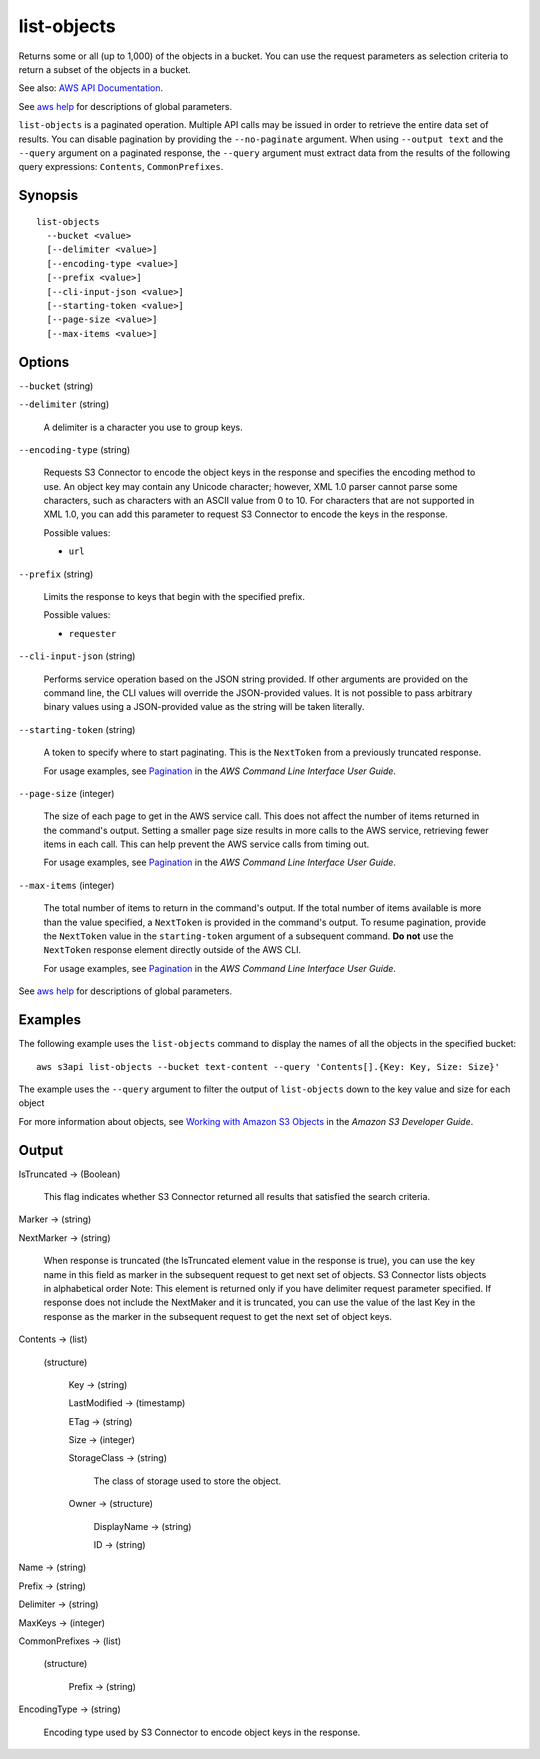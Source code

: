 .. _list-objects:

list-objects
============

Returns some or all (up to 1,000) of the objects in a bucket. You can use the
request parameters as selection criteria to return a subset of the objects in a
bucket.

See also: `AWS API Documentation
<https://docs.aws.amazon.com/goto/WebAPI/s3-2006-03-01/ListObjects>`_.

See `aws help <https://docs.aws.amazon.com/cli/latest/reference/index.html>`_
for descriptions of global parameters.

``list-objects`` is a paginated operation. Multiple API calls may be issued in
order to retrieve the entire data set of results. You can disable pagination by
providing the ``--no-paginate`` argument.  When using ``--output text`` and the
``--query`` argument on a paginated response, the ``--query`` argument must
extract data from the results of the following query expressions: ``Contents``,
``CommonPrefixes``.

Synopsis
--------

::

  list-objects
    --bucket <value>
    [--delimiter <value>]
    [--encoding-type <value>]
    [--prefix <value>]
    [--cli-input-json <value>]
    [--starting-token <value>]
    [--page-size <value>]
    [--max-items <value>]

Options
-------

``--bucket`` (string)

``--delimiter`` (string)

  A delimiter is a character you use to group keys.

``--encoding-type`` (string)

  Requests S3 Connector to encode the object keys in the response and specifies the
  encoding method to use. An object key may contain any Unicode character;
  however, XML 1.0 parser cannot parse some characters, such as characters with
  an ASCII value from 0 to 10. For characters that are not supported in XML 1.0,
  you can add this parameter to request S3 Connector to encode the keys in the
  response.

  Possible values:
  
  *   ``url``

``--prefix`` (string)

  Limits the response to keys that begin with the specified prefix.

  Possible values:

  
  *   ``requester``

``--cli-input-json`` (string)

  Performs service operation based on the JSON string provided.  If other
  arguments are provided on the command line, the CLI values will override the
  JSON-provided values. It is not possible to pass arbitrary binary values using
  a JSON-provided value as the string will be taken literally.

``--starting-token`` (string)

  A token to specify where to start paginating. This is the ``NextToken`` from a
  previously truncated response.

  For usage examples, see `Pagination
  <https://docs.aws.amazon.com/cli/latest/userguide/pagination.html>`__ in the
  *AWS Command Line Interface User Guide*.

``--page-size`` (integer)

  The size of each page to get in the AWS service call. This does not affect the
  number of items returned in the command's output. Setting a smaller page size
  results in more calls to the AWS service, retrieving fewer items in each
  call. This can help prevent the AWS service calls from timing out.

  For usage examples, see `Pagination
  <https://docs.aws.amazon.com/cli/latest/userguide/pagination.html>`__ in the
  *AWS Command Line Interface User Guide*.

``--max-items`` (integer)

  The total number of items to return in the command's output. If the total
  number of items available is more than the value specified, a ``NextToken`` is
  provided in the command's output. To resume pagination, provide the
  ``NextToken`` value in the ``starting-token`` argument of a subsequent
  command. **Do not** use the ``NextToken`` response element directly outside of
  the AWS CLI.

  For usage examples, see `Pagination
  <https://docs.aws.amazon.com/cli/latest/userguide/pagination.html>`__ in the
  *AWS Command Line Interface User Guide*.

See `aws help <https://docs.aws.amazon.com/cli/latest/reference/index.html>`_ for descriptions of global parameters.

Examples
--------

The following example uses the ``list-objects`` command to display the names of
all the objects in the specified bucket::

  aws s3api list-objects --bucket text-content --query 'Contents[].{Key: Key, Size: Size}'

The example uses the ``--query`` argument to filter the output of
``list-objects`` down to the key value and size for each object

For more information about objects, see `Working with Amazon S3 Objects`_ in the
*Amazon S3 Developer Guide*.

.. _`Working with Amazon S3 Objects`: http://docs.aws.amazon.com/AmazonS3/latest/dev/UsingObjects.html

Output
------

IsTruncated -> (Boolean)

  This flag indicates whether S3 Connector returned all results that satisfied
  the search criteria.

Marker -> (string)
  
NextMarker -> (string)
  
  When response is truncated (the IsTruncated element value in the response is
  true), you can use the key name in this field as marker in the subsequent
  request to get next set of objects. S3 Connector lists objects in alphabetical
  order Note: This element is returned only if you have delimiter request
  parameter specified. If response does not include the NextMaker and it is
  truncated, you can use the value of the last Key in the response as the marker
  in the subsequent request to get the next set of object keys.
 
Contents -> (list)
  
  (structure)
    
    Key -> (string)
      
    LastModified -> (timestamp)
      
    ETag -> (string)
      
    Size -> (integer)
      
    StorageClass -> (string)
      
      The class of storage used to store the object.
      
    Owner -> (structure)
      
      DisplayName -> (string)
        
      ID -> (string)
  
Name -> (string)
  
Prefix -> (string)
  
Delimiter -> (string)
  
MaxKeys -> (integer)
  
CommonPrefixes -> (list)
  
  (structure)
    
    Prefix -> (string)
  
EncodingType -> (string)
  
  Encoding type used by S3 Connector to encode object keys in the response.
